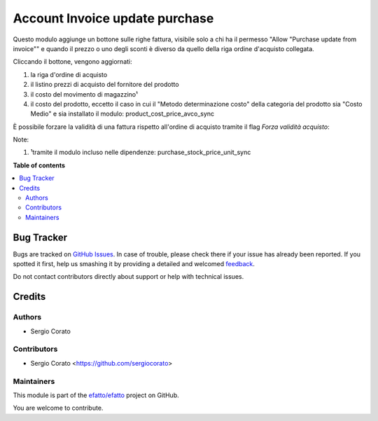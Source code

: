 ===============================
Account Invoice update purchase
===============================

.. !!!!!!!!!!!!!!!!!!!!!!!!!!!!!!!!!!!!!!!!!!!!!!!!!!!!
   !! This file is generated by oca-gen-addon-readme !!
   !! changes will be overwritten.                   !!
   !!!!!!!!!!!!!!!!!!!!!!!!!!!!!!!!!!!!!!!!!!!!!!!!!!!!

.. |badge1| image:: https://img.shields.io/badge/maturity-Beta-yellow.png
    :target: https://odoo-community.org/page/development-status
    :alt: Beta
.. |badge2| image:: https://img.shields.io/badge/licence-AGPL--3-blue.png
    :target: http://www.gnu.org/licenses/agpl-3.0-standalone.html
    :alt: License: AGPL-3
.. |badge3| image:: https://img.shields.io/badge/github-efatto%2Fefatto-lightgray.png?logo=github
    :target: https://github.com/efatto/efatto/tree/12.0/account_invoice_update_purchase
    :alt: efatto/efatto

|badge1| |badge2| |badge3| 

Questo modulo aggiunge un bottone sulle righe fattura, visibile solo a chi ha il permesso "Allow "Purchase update from invoice"" e quando il prezzo o uno degli sconti è diverso da quello della riga ordine d'acquisto collegata.

Cliccando il bottone, vengono aggiornati:

#. la riga d'ordine di acquisto
#. il listino prezzi di acquisto del fornitore del prodotto
#. il costo del movimento di magazzino¹
#. il costo del prodotto, eccetto il caso in cui il "Metodo determinazione costo" della categoria del prodotto sia "Costo Medio" e sia installato il modulo: product_cost_price_avco_sync

.. image:: https://raw.githubusercontent.com/efatto/efatto/12.0/account_invoice_update_purchase/static/description/bottone.png
    :alt: Bottone

È possibile forzare la validità di una fattura rispetto all'ordine di acquisto tramite il flag `Forza validità acquisto`:

.. image:: https://raw.githubusercontent.com/efatto/efatto/12.0/account_invoice_update_purchase/static/description/forza_validita_acquisto.png
    :alt: Forza validita acquisto

Note:

#. ¹tramite il modulo incluso nelle dipendenze: purchase_stock_price_unit_sync

**Table of contents**

.. contents::
   :local:

Bug Tracker
===========

Bugs are tracked on `GitHub Issues <https://github.com/efatto/efatto/issues>`_.
In case of trouble, please check there if your issue has already been reported.
If you spotted it first, help us smashing it by providing a detailed and welcomed
`feedback <https://github.com/efatto/efatto/issues/new?body=module:%20account_invoice_update_purchase%0Aversion:%2012.0%0A%0A**Steps%20to%20reproduce**%0A-%20...%0A%0A**Current%20behavior**%0A%0A**Expected%20behavior**>`_.

Do not contact contributors directly about support or help with technical issues.

Credits
=======

Authors
~~~~~~~

* Sergio Corato

Contributors
~~~~~~~~~~~~

* Sergio Corato <https://github.com/sergiocorato>

Maintainers
~~~~~~~~~~~

This module is part of the `efatto/efatto <https://github.com/efatto/efatto/tree/12.0/account_invoice_update_purchase>`_ project on GitHub.

You are welcome to contribute.
